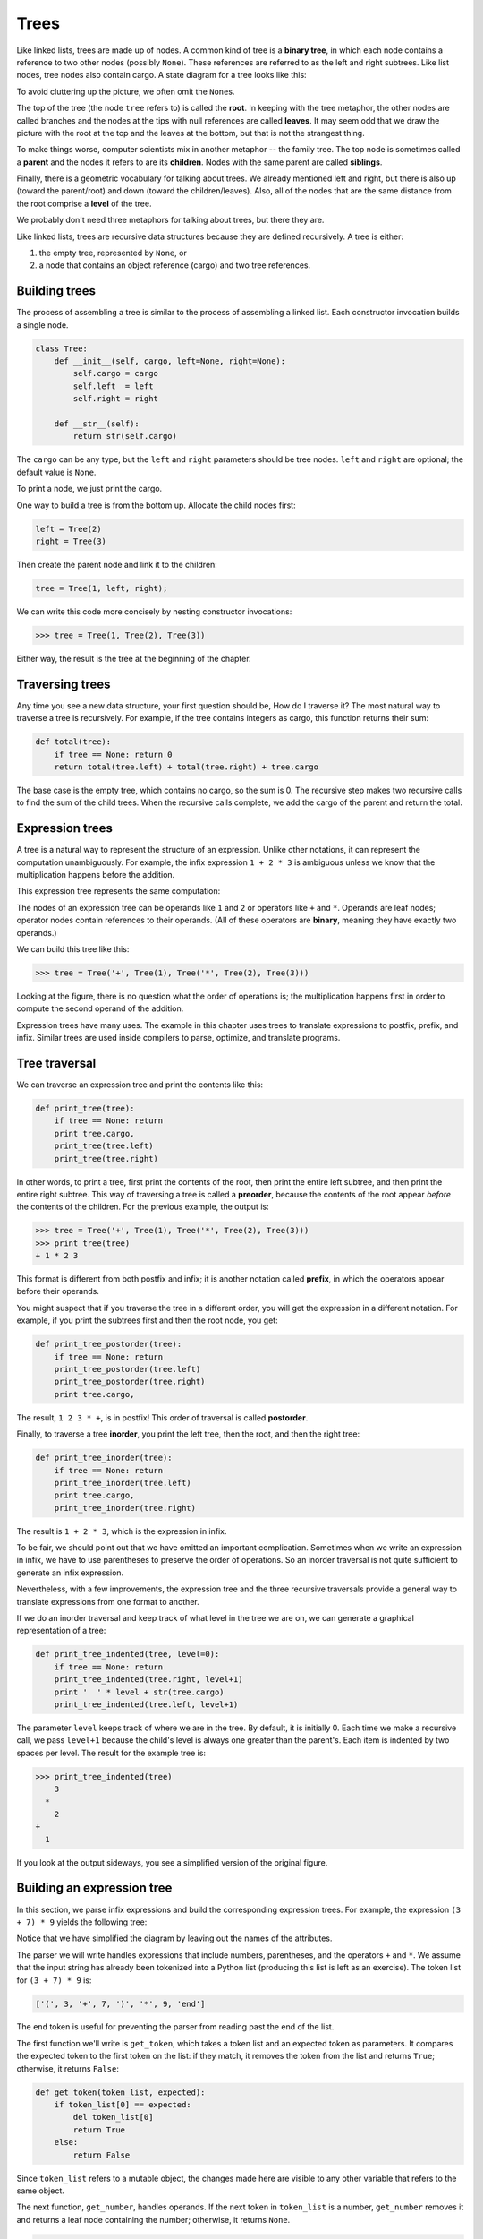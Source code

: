 ..  Copyright (C)  Jeffrey Elkner, Allen B. Downey and Chris Meyers.
    Permission is granted to copy, distribute and/or modify this document
    under the terms of the GNU Free Documentation License, Version 1.3
    or any later version published by the Free Software Foundation;
    with Invariant Sections being Foreward, Preface, and Contributor List, no
    Front-Cover Texts, and no Back-Cover Texts.  A copy of the license is
    included in the section entitled "GNU Free Documentation License".

Trees
=====

Like linked lists, trees are made up of nodes. A common kind of tree is a
**binary tree**, in which each node contains a reference to two other nodes
(possibly ``None``). These references are referred to as the left and right
subtrees. Like list nodes, tree nodes also contain cargo. A state diagram for a
tree looks like this:


To avoid cluttering up the picture, we often omit the ``None``\s.

The top of the tree (the node ``tree`` refers to) is called the **root**. In
keeping with the tree metaphor, the other nodes are called branches and the
nodes at the tips with null references are called **leaves**. It may seem odd
that we draw the picture with the root at the top and the leaves at the bottom,
but that is not the strangest thing.

To make things worse, computer scientists mix in another metaphor -- the family
tree. The top node is sometimes called a **parent** and the nodes it refers to
are its **children**. Nodes with the same parent are called **siblings**.

Finally, there is a geometric vocabulary for talking about trees. We already
mentioned left and right, but there is also up (toward the parent/root) and
down (toward the children/leaves). Also, all of the nodes that are the same
distance from the root comprise a **level** of the tree.

We probably don't need three metaphors for talking about trees, but there they
are.

Like linked lists, trees are recursive data structures because they are defined
recursively.  A tree is either:

#. the empty tree, represented by ``None``, or
#. a node that contains an object reference (cargo) and two tree references.


Building trees
--------------

The process of assembling a tree is similar to the process of assembling a
linked list. Each constructor invocation builds a single node.

.. sourcecode:: python
    
    class Tree:
        def __init__(self, cargo, left=None, right=None):
            self.cargo = cargo
            self.left  = left
            self.right = right
     
        def __str__(self):
            return str(self.cargo)

The ``cargo`` can be any type, but the ``left`` and ``right`` parameters should
be tree nodes. ``left`` and ``right`` are optional; the default value is
``None``.

To print a node, we just print the cargo.

One way to build a tree is from the bottom up. Allocate the child nodes first:

.. sourcecode:: python
    
    left = Tree(2)
    right = Tree(3)

Then create the parent node and link it to the children:

.. sourcecode:: python
    
    tree = Tree(1, left, right);

We can write this code more concisely by nesting constructor invocations:

.. sourcecode:: python
    
    >>> tree = Tree(1, Tree(2), Tree(3))

Either way, the result is the tree at the beginning of the chapter.


Traversing trees
----------------

Any time you see a new data structure, your first question should be, How do I
traverse it? The most natural way to traverse a tree is recursively. For
example, if the tree contains integers as cargo, this function returns their
sum:

.. sourcecode:: python
    
    def total(tree):
        if tree == None: return 0
        return total(tree.left) + total(tree.right) + tree.cargo

The base case is the empty tree, which contains no cargo, so the sum is 0. The
recursive step makes two recursive calls to find the sum of the child trees.
When the recursive calls complete, we add the cargo of the parent and return
the total.


Expression trees
----------------

A tree is a natural way to represent the structure of an expression.  Unlike
other notations, it can represent the computation unambiguously. For example,
the infix expression ``1 + 2 * 3`` is ambiguous unless we know that the
multiplication happens before the addition.

This expression tree represents the same computation:


The nodes of an expression tree can be operands like ``1`` and ``2`` or
operators like ``+`` and ``*``. Operands are leaf nodes; operator nodes contain
references to their operands. (All of these operators are **binary**, meaning
they have exactly two operands.)

We can build this tree like this:

.. sourcecode:: python
    
    >>> tree = Tree('+', Tree(1), Tree('*', Tree(2), Tree(3)))

Looking at the figure, there is no question what the order of operations is;
the multiplication happens first in order to compute the second operand of the
addition.

Expression trees have many uses. The example in this chapter uses trees to
translate expressions to postfix, prefix, and infix. Similar trees are used
inside compilers to parse, optimize, and translate programs.


Tree traversal
--------------

We can traverse an expression tree and print the contents like this:

.. sourcecode:: python
    
    def print_tree(tree):
        if tree == None: return
        print tree.cargo,
        print_tree(tree.left)
        print_tree(tree.right)

In other words, to print a tree, first print the contents of the root, then
print the entire left subtree, and then print the entire right subtree. This
way of traversing a tree is called a **preorder**, because the contents of the
root appear *before* the contents of the children. For the previous example,
the output is:

.. sourcecode:: python
    
    >>> tree = Tree('+', Tree(1), Tree('*', Tree(2), Tree(3)))
    >>> print_tree(tree)
    + 1 * 2 3

This format is different from both postfix and infix; it is another notation
called **prefix**, in which the operators appear before their operands.

You might suspect that if you traverse the tree in a different order, you will
get the expression in a different notation. For example, if you print the
subtrees first and then the root node, you get:

.. sourcecode:: python
    
    def print_tree_postorder(tree):
        if tree == None: return
        print_tree_postorder(tree.left)
        print_tree_postorder(tree.right)
        print tree.cargo,

The result, ``1 2 3 * +``, is in postfix! This order of traversal is called
**postorder**.

Finally, to traverse a tree **inorder**, you print the left tree, then the
root, and then the right tree:

.. sourcecode:: python
    
    def print_tree_inorder(tree):
        if tree == None: return
        print_tree_inorder(tree.left)
        print tree.cargo,
        print_tree_inorder(tree.right)

The result is ``1 + 2 * 3``, which is the expression in infix.

To be fair, we should point out that we have omitted an important complication.
Sometimes when we write an expression in infix, we have to use parentheses to
preserve the order of operations. So an inorder traversal is not quite
sufficient to generate an infix expression.

Nevertheless, with a few improvements, the expression tree and the three
recursive traversals provide a general way to translate expressions from one
format to another.

If we do an inorder traversal and keep track of what level in the tree we are
on, we can generate a graphical representation of a tree:

.. sourcecode:: python
    
    def print_tree_indented(tree, level=0):
        if tree == None: return
        print_tree_indented(tree.right, level+1)
        print '  ' * level + str(tree.cargo)
        print_tree_indented(tree.left, level+1)

The parameter ``level`` keeps track of where we are in the tree. By default, it
is initially 0. Each time we make a recursive call, we pass ``level+1`` because
the child's level is always one greater than the parent's. Each item is
indented by two spaces per level. The result for the example tree is:

.. sourcecode:: python
    
    >>> print_tree_indented(tree)
        3
      *
        2
    +
      1

If you look at the output sideways, you see a simplified version of the
original figure.


Building an expression tree
---------------------------

In this section, we parse infix expressions and build the corresponding
expression trees. For example, the expression ``(3 + 7) * 9`` yields the
following tree:


Notice that we have simplified the diagram by leaving out the names of the
attributes.

The parser we will write handles expressions that include numbers, parentheses,
and the operators ``+`` and ``*``. We assume that the input string has already
been tokenized into a Python list (producing this list is left as an exercise).
The token list for ``(3 + 7) * 9`` is:

.. sourcecode:: python
    
    ['(', 3, '+', 7, ')', '*', 9, 'end']

The ``end`` token is useful for preventing the parser from reading past the end
of the list.

The first function we'll write is ``get_token``, which takes a token list and
an expected token as parameters. It compares the expected token to the first
token on the list: if they match, it removes the token from the list and
returns ``True``; otherwise, it returns ``False``:

.. sourcecode:: python
    
    def get_token(token_list, expected):
        if token_list[0] == expected:
            del token_list[0]
            return True
        else:
            return False

Since ``token_list`` refers to a mutable object, the changes made here are
visible to any other variable that refers to the same object.

The next function, ``get_number``, handles operands. If the next token in
``token_list`` is a number, ``get_number`` removes it and returns a leaf node
containing the number; otherwise, it returns ``None``.

.. sourcecode:: python
    
    def get_number(token_list):
        x = token_list[0]
        if type(x) != type(0): return None
        del token_list[0]
        return Tree (x, None, None)

Before continuing, we should test ``get_number`` in isolation. We assign a list
of numbers to ``token_list``, extract the first, print the result, and print
what remains of the token list:

.. sourcecode:: python
    
    >>> token_list = [9, 11, 'end']
    >>> x = get_number(token_list)
    >>> print_tree_postorder(x)
    9
    >>> print token_list
    [11, 'end']

The next method we need is ``get_product``, which builds an expression
tree for products. A simple product has two numbers as operands, like
``3 * 7``.

Here is a version of ``get_product`` that handles simple products.

.. sourcecode:: python
    
    def get_product(token_list):
        a = get_number(token_list)
        if get_token(token_list, '*'):
            b = get_number(token_list)
            return Tree ('*', a, b)
        else:
            return a

Assuming that ``get_number`` succeeds and returns a singleton tree, we assign
the first operand to ``a``. If the next character is ``*``, we get the second
number and build an expression tree with ``a``, ``b``, and the operator.

If the next character is anything else, then we just return the leaf node with
``a``. Here are two examples:

.. sourcecode:: python
    
    >>> token_list = [9, '*', 11, 'end']
    >>> tree = get_product(token_list)
    >>> print_tree_postorder(tree)
    9 11 *

.. sourcecode:: python
    
    >>> token_list = [9, '+', 11, 'end']
    >>> tree = get_product(token_list)
    >>> print_tree_postorder(tree)
    9

The second example implies that we consider a single operand to be a kind of
product. This definition of product is counterintuitive, but it turns out to be
useful.

Now we have to deal with compound products, like like ``3 * 5 * 13``. We treat
this expression as a product of products, namely ``3 * (5 * 13)``.  The
resulting tree is:


With a small change in ``get_product``, we can handle an arbitrarily long
product:

.. sourcecode:: python
    
    def get_product(token_list):
        a = get_number(token_list)
        if get_token(token_list, '*'):
            b = get_product(token_list)       # this line changed
            return Tree ('*', a, b)
        else:
            return a

In other words, a product can be either a singleton or a tree with ``*`` at the
root, a number on the left, and a product on the right. This kind of recursive
definition should be starting to feel familiar.

Let's test the new version with a compound product:

.. sourcecode:: python
    
    >>> token_list = [2, '*', 3, '*', 5 , '*', 7, 'end']
    >>> tree = get_product(token_list)
    >>> print_tree_postorder(tree)
    2 3 5 7 * * *

Next we will add the ability to parse sums. Again, we use a slightly
counterintuitive definition of sum. For us, a sum can be a tree with ``+`` at
the root, a product on the left, and a sum on the right. Or, a sum can be just
a product.

If you are willing to play along with this definition, it has a nice property:
we can represent any expression (without parentheses) as a sum of products.
This property is the basis of our parsing algorithm.

``get_sum`` tries to build a tree with a product on the left and a sum on
the right. But if it doesn't find a ``+``, it just builds a product.

.. sourcecode:: python
    
    def get_sum(token_list):
        a = get_product(token_list)
        if get_token(token_list, '+'):
            b = get_sum(token_list)
            return Tree ('+', a, b)
        else:
            return a

Let's test it with ``9 * 11 + 5 * 7``:

.. sourcecode:: python
    
    >>> token_list = [9, '*', 11, '+', 5, '*', 7, 'end']
    >>> tree = get_sum(token_list)
    >>> print_tree_postorder(tree)
    9 11 * 5 7 * +

We are almost done, but we still have to handle parentheses. Anywhere in an
expression where there can be a number, there can also be an entire sum
enclosed in parentheses. We just need to modify ``get_number`` to handle
**subexpressions**:

.. sourcecode:: python
    
    def get_number(token_list):
        if get_token(token_list, '('):
            x = get_sum(token_list)         # get the subexpression
            get_token(token_list, ')')      # remove the closing parenthesis
            return x
        else:
            x = token_list[0]
            if type(x) != type(0): return None
            token_list[0:1] = []
            return Tree (x, None, None)

Let's test this code with ``9 * (11 + 5) * 7``:

.. sourcecode:: python
    
    >>> token_list = [9, '*', '(', 11, '+', 5, ')', '*', 7, 'end']
    >>> tree = get_sum(token_list)
    >>> print_tree_postorder(tree)
    9 11 5 + 7 * *

The parser handled the parentheses correctly; the addition happens before the
multiplication.

In the final version of the program, it would be a good idea to give
``get_number`` a name more descriptive of its new role.


Handling errors
---------------

Throughout the parser, we've been assuming that expressions are well-formed.
For example, when we reach the end of a subexpression, we assume that the next
character is a close parenthesis. If there is an error and the next character
is something else, we should deal with it.

.. sourcecode:: python
    
    def get_number(token_list):
        if get_token(token_list, '('):
            x = get_sum(token_list)
            if not get_token(token_list, ')'):
                raise 'BadExpressionError', 'missing parenthesis'
            return x
        else:
            # the rest of the function omitted

The ``raise`` statement creates an exception; in this case we create a new kind
of exception, called a ``BadExpressionError``. If the function that called
``get_number``, or one of the other functions in the traceback, handles the
exception, then the program can continue.  Otherwise, Python will print an
error message and quit.


The animal tree
---------------

In this section, we develop a small program that uses a tree to represent a
knowledge base.

The program interacts with the user to create a tree of questions and animal
names. Here is a sample run:

.. sourcecode:: python

    Are you thinking of an animal? y
    Is it a bird? n
    What is the animals name? dog
    What question would distinguish a dog from a bird? Can it fly
    If the animal were dog the answer would be? n
       
    Are you thinking of an animal? y
    Can it fly? n
    Is it a dog? n
    What is the animals name? cat
    What question would distinguish a cat from a dog? Does it bark
    If the animal were cat the answer would be? n
       
    Are you thinking of an animal? y
    Can it fly? n
    Does it bark? y
    Is it a dog? y
    I rule!
       
    Are you thinking of an animal? n

Here is the tree this dialog builds:


At the beginning of each round, the program starts at the top of the tree and
asks the first question. Depending on the answer, it moves to the left or right
child and continues until it gets to a leaf node. At that point, it makes a
guess. If the guess is not correct, it asks the user for the name of the new
animal and a question that distinguishes the (bad) guess from the new animal.
Then it adds a node to the tree with the new question and the new animal.

Here is the code:

.. sourcecode:: python
    
    def yes(ques):
        ans = raw_input(ques).lower()
        return ans[0] == 'y'
    
    def animal():
        # start with a singleton
        root = Tree("bird")
     
        # loop until the user quits
        while True:
            print
            if not yes("Are you thinking of an animal? "): break
     
            # walk the tree
            tree = root
            while tree.left != None:
                prompt = tree.cargo + "? "
                if yes(prompt):
                    tree = tree.right
                else:
                    tree = tree.left
     
            # make a guess
            guess = tree.cargo
            prompt = "Is it a " + guess + "? "
            if yes(prompt):
                print "I rule!"
                continue
     
            # get new information
            prompt  = "What is the animal's name? "
            animal  = raw_input(prompt)
            prompt  = "What question would distinguish a %s from a %s? "
            question = raw_input(prompt % (animal, guess))
     
            # add new information to the tree
            tree.cargo = question
            prompt = "If the animal were %s the answer would be? "
            if yes(prompt % animal):
                tree.left = Tree(guess)
                tree.right = Tree(animal)
            else:
                tree.left = Tree(animal)
                tree.right = Tree(guess)

The function ``yes`` is a helper; it prints a prompt and then takes input from
the user. If the response begins with *y* or *Y*, the function returns
``True``.

The condition of the outer loop of ``animal`` is ``True``, which means it will
continue until the ``break`` statement executes, if the user is not thinking of
an animal.

The inner ``while`` loop walks the tree from top to bottom, guided by the
user's responses.

When a new node is added to the tree, the new question replaces the cargo, and
the two children are the new animal and the original cargo.

One shortcoming of the program is that when it exits, it forgets everything you
carefully taught it! Fixing this problem is left as an exercise.


Glossary
--------

.. glossary::

    binary tree
        A tree in which each node refers to zero, one, or two dependent nodes.

    root
        The topmost node in a tree, with no parent.

    leaf
        A bottom-most node in a tree, with no children.

    parent
        The node that refers to a given node.

    child
        One of the nodes referred to by a node.

    siblings
        Nodes that share a common parent.

    level
        The set of nodes equidistant from the root.

    binary operator
        An operator that takes two operands.

    subexpression
        An expression in parentheses that acts as a single operand in a larger
        expression.

    preorder
        A way to traverse a tree, visiting each node before its children.

    prefix notation
        A way of writing a mathematical expression with each operator appearing
        before its operands.

    postorder
        A way to traverse a tree, visiting the children of each node before the
        node itself.

    inorder
        A way to traverse a tree, visiting the left subtree, then the root, and
        then the right subtree.


Exercises
---------

#. Modify ``print_tree_inorder`` so that it puts parentheses around every
   operator and pair of operands. Is the output correct and unambiguous?  Are
   the parentheses always necessary?
#. Write a function that takes an expression string and returns a token list.
#. Find other places in the expression tree functions where errors can occur
   and add appropriate ``raise`` statements. Test your code with improperly
   formed expressions.
#. Think of various ways you might save the animal knowledge tree in a file.
   Implement the one you think is easiest.
